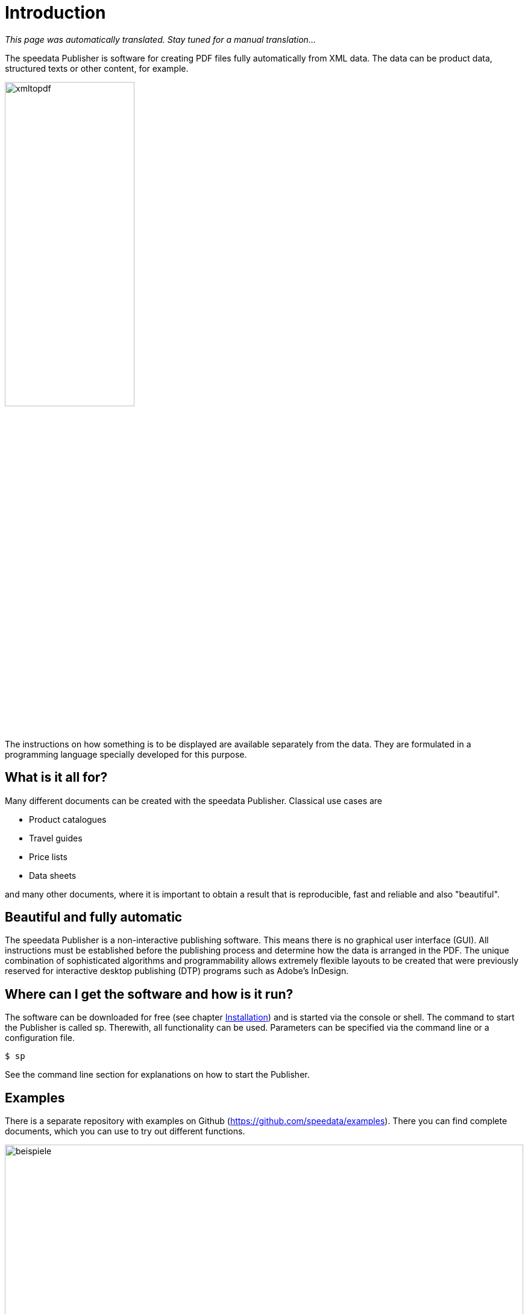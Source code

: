 [[ch-introduction]]
= Introduction

_This page was automatically translated. Stay tuned for a manual translation..._


The speedata Publisher is software for creating PDF files fully automatically from XML data. The data can be product data, structured texts or other content, for example.

image::xmltopdf.png[width=50%,scaledwidth=100%]

The instructions on how something is to be displayed are available separately from the data. They are formulated in a programming language specially developed for this purpose.

[[ch-whatisitallfor]]
== What is it all for?

Many different documents can be created with the speedata Publisher. Classical use cases are

* Product catalogues
* Travel guides
* Price lists
* Data sheets

and many other documents, where it is important to obtain a result that is reproducible, fast and reliable and also "beautiful".

== Beautiful and fully automatic

The speedata Publisher is a non-interactive publishing software. This means there is no graphical user interface (GUI). All instructions must be established before the publishing process and determine how the data is arranged in the PDF. The unique combination of sophisticated algorithms and programmability allows extremely flexible layouts to be created that were previously reserved for interactive desktop publishing (DTP) programs such as Adobe's InDesign.

== Where can I get the software and how is it run?

The software can be downloaded for free (see chapter <<ch-installation,Installation>>) and is started via the console or shell. The command to start the Publisher is called sp. Therewith, all functionality can be used. Parameters can be specified via the command line or a configuration file.

[source,shell,subs="verbatim,quotes"]
-------------------------------------------------------------------------------
$ sp
-------------------------------------------------------------------------------

See the command line section for explanations on how to start the Publisher.

== Examples

There is a separate repository with examples on Github (https://github.com/speedata/examples). There you can find complete documents, which you can use to try out different functions.


.Examples from the repository
image::beispiele.png[width=100%]

// EOF

